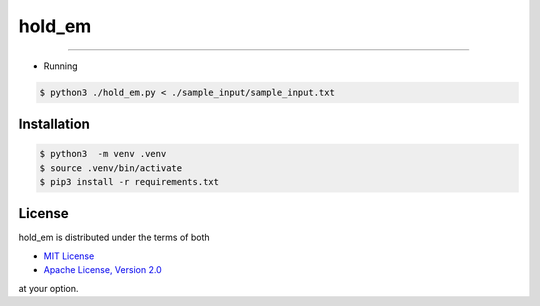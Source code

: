 hold_em
=======

-----

- Running

.. code-block:: bash

    $ python3 ./hold_em.py < ./sample_input/sample_input.txt

Installation
------------

.. code-block:: bash

    $ python3  -m venv .venv
    $ source .venv/bin/activate
    $ pip3 install -r requirements.txt

License
-------

hold_em is distributed under the terms of both

- `MIT License <https://choosealicense.com/licenses/mit>`_
- `Apache License, Version 2.0 <https://choosealicense.com/licenses/apache-2.0>`_

at your option.
